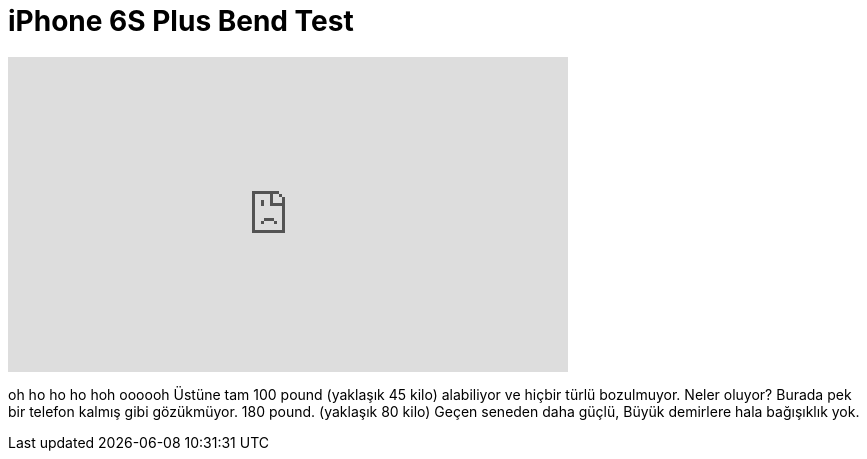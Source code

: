 = iPhone 6S Plus Bend Test
:published_at: 2015-09-29
:hp-alt-title: iPhone 6S Plus Bend Test
:hp-image: https://i.ytimg.com/vi/Pjiuf5ftIPY/maxresdefault.jpg


++++
<iframe width="560" height="315" src="https://www.youtube.com/embed/Pjiuf5ftIPY?rel=0" frameborder="0" allow="autoplay; encrypted-media" allowfullscreen></iframe>
++++

oh ho ho ho hoh
oooooh
Üstüne tam 100 pound (yaklaşık 45 kilo) alabiliyor ve hiçbir türlü bozulmuyor.
Neler oluyor?
Burada pek bir telefon kalmış gibi gözükmüyor.
180 pound. (yaklaşık 80 kilo) Geçen seneden daha güçlü,
Büyük demirlere hala bağışıklık yok.